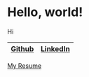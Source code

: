 # -*- Org -*-
#+TITLE:
#+AUTHOR:    Benjamin James
#+EMAIL:     bjames@openmailbox.org
#+LANGUAGE:  en
#+OPTIONS:   H:3 num:nil toc:nil \n:nil @:t ::t |:t ^:t -:t f:t *:t <:t
#+OPTIONS:   TeX:t LaTeX:t skip:nil d:nil todo:t pri:nil tags:not-in-toc
#+OPTIONS: html-postamble:nil
#+EXPORT_SELECT_TAGS: noexport
#+EXPORT_EXCLUDE_TAGS: noexport
#+HTML_HEAD: <link rel="stylesheet" type="text/css" href="style.css" />
* Hello, world!
Hi

|--------+----------|
| [[file:https://github.com/benjamin-james/][Github]] | [[file:https://www.linkedin.com/in/benjamin-james-558989124][LinkedIn]] |
|--------+----------|

[[file:https://benjamin-james.github.io/resume.html][My Resume]]
